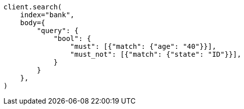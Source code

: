 // getting-started.asciidoc:512

[source, python]
----
client.search(
    index="bank",
    body={
        "query": {
            "bool": {
                "must": [{"match": {"age": "40"}}],
                "must_not": [{"match": {"state": "ID"}}],
            }
        }
    },
)
----